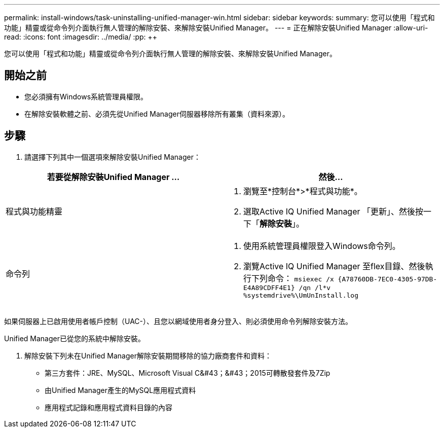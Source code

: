 ---
permalink: install-windows/task-uninstalling-unified-manager-win.html 
sidebar: sidebar 
keywords:  
summary: 您可以使用「程式和功能」精靈或從命令列介面執行無人管理的解除安裝、來解除安裝Unified Manager。 
---
= 正在解除安裝Unified Manager
:allow-uri-read: 
:icons: font
:imagesdir: ../media/
:pp: &#43;&#43;


[role="lead"]
您可以使用「程式和功能」精靈或從命令列介面執行無人管理的解除安裝、來解除安裝Unified Manager。



== 開始之前

* 您必須擁有Windows系統管理員權限。
* 在解除安裝軟體之前、必須先從Unified Manager伺服器移除所有叢集（資料來源）。




== 步驟

. 請選擇下列其中一個選項來解除安裝Unified Manager：


[cols="2*"]
|===
| 若要從解除安裝Unified Manager ... | 然後... 


 a| 
程式與功能精靈
 a| 
. 瀏覽至*控制台*>*程式與功能*。
. 選取Active IQ Unified Manager 「更新」、然後按一下「*解除安裝*」。




 a| 
命令列
 a| 
. 使用系統管理員權限登入Windows命令列。
. 瀏覽Active IQ Unified Manager 至flex目錄、然後執行下列命令： `+msiexec /x {A78760DB-7EC0-4305-97DB-E4A89CDFF4E1} /qn /l*v %systemdrive%\UmUnInstall.log+`


|===
如果伺服器上已啟用使用者帳戶控制（UAC-）、且您以網域使用者身分登入、則必須使用命令列解除安裝方法。

Unified Manager已從您的系統中解除安裝。

. 解除安裝下列未在Unified Manager解除安裝期間移除的協力廠商套件和資料：
+
** 第三方套件：JRE、MySQL、Microsoft Visual C&#43；&#43；2015可轉散發套件及7Zip
** 由Unified Manager產生的MySQL應用程式資料
** 應用程式記錄和應用程式資料目錄的內容



